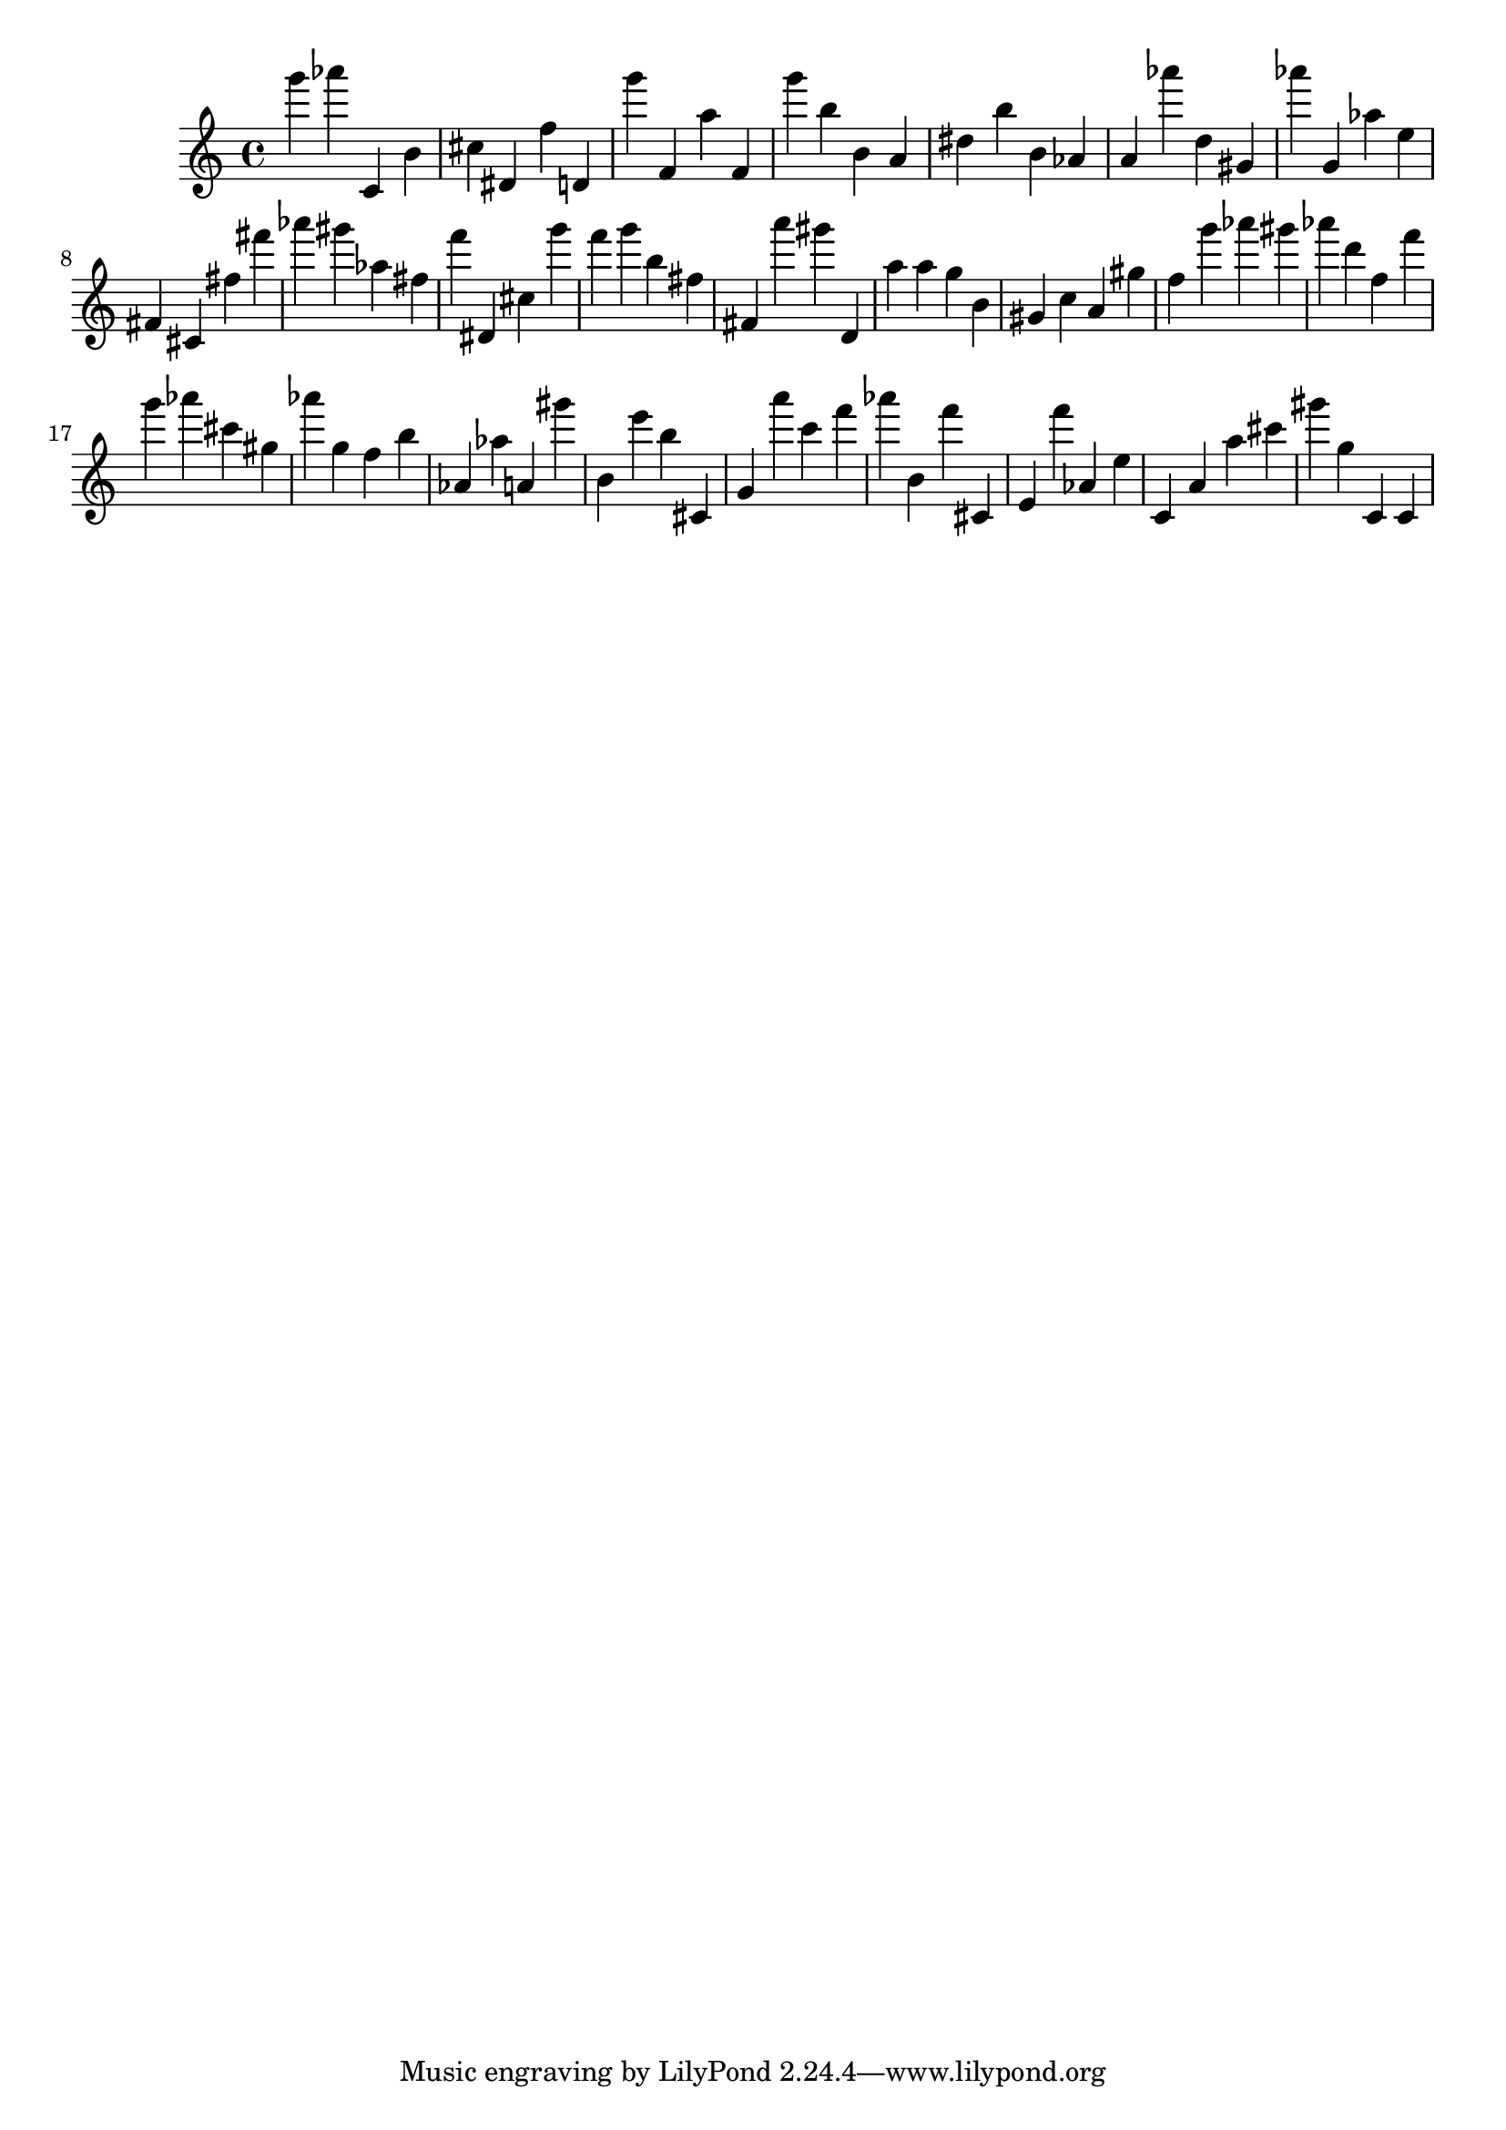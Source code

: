 \version "2.18.2"
\score {

{
\clef treble
g''' as''' c' b' cis'' dis' f'' d' g''' f' a'' f' g''' b'' b' a' dis'' b'' b' as' a' as''' d'' gis' as''' g' as'' e'' fis' cis' fis'' fis''' as''' gis''' as'' fis'' f''' dis' cis'' g''' f''' g''' b'' fis'' fis' a''' gis''' d' a'' a'' g'' b' gis' c'' a' gis'' f'' g''' as''' gis''' as''' d''' f'' f''' g''' as''' cis''' gis'' as''' g'' f'' b'' as' as'' a' gis''' b' e''' b'' cis' g' a''' c''' f''' as''' b' f''' cis' e' f''' as' e'' c' a' a'' cis''' gis''' g'' c' c' 
}

 \midi { }
 \layout { }
}